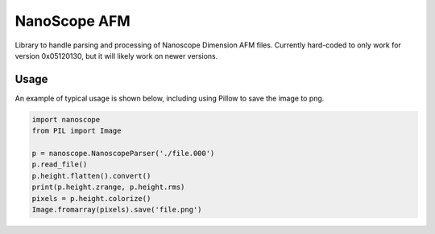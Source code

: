 NanoScope AFM
==============

.. image:: https://travis-ci.org/jmarini/nanoscope.svg?branch=master
        :target: https://travis-ci.org/jmarini/nanoscope

.. image:: https://coveralls.io/repos/jmarini/nanoscope/badge.svg
        :target: https://coveralls.io/r/jmarini/nanoscope

Library to handle parsing and processing of Nanoscope Dimension AFM files. Currently hard-coded to only work for version 0x05120130, but it will likely work on newer versions.

Usage
-----

An example of typical usage is shown below, including using Pillow to save the image to png.

.. code:: python

    import nanoscope
    from PIL import Image

    p = nanoscope.NanoscopeParser('./file.000')
    p.read_file()
    p.height.flatten().convert()
    print(p.height.zrange, p.height.rms)
    pixels = p.height.colorize()
    Image.fromarray(pixels).save('file.png')
